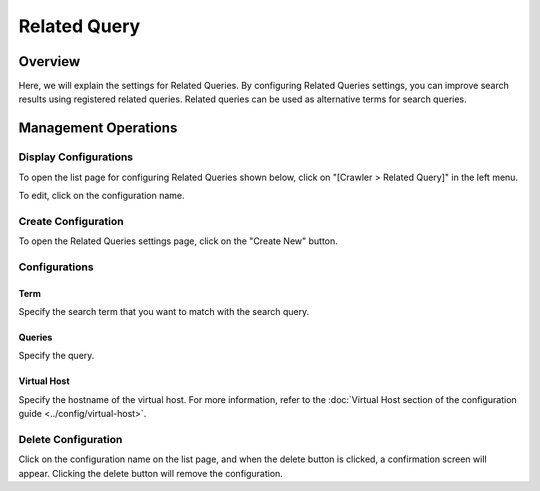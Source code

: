 =============
Related Query
=============

Overview
========

Here, we will explain the settings for Related Queries. By configuring Related Queries settings, you can improve search results using registered related queries. Related queries can be used as alternative terms for search queries.

Management Operations
=====================

Display Configurations
----------------------

To open the list page for configuring Related Queries shown below, click on "[Crawler > Related Query]" in the left menu.

|image0|

To edit, click on the configuration name.

Create Configuration
--------------------

To open the Related Queries settings page, click on the "Create New" button.

|image1|

Configurations
--------------

Term
::::

Specify the search term that you want to match with the search query.

Queries
:::::::

Specify the query.

Virtual Host
::::::::::::

Specify the hostname of the virtual host. For more information, refer to the :doc:`Virtual Host section of the configuration guide <../config/virtual-host>`.

Delete Configuration
--------------------

Click on the configuration name on the list page, and when the delete button is clicked, a confirmation screen will appear. Clicking the delete button will remove the configuration.

.. |image0| image:: ../../../resources/images/en/14.13/admin/relatedquery-1.png
.. |image1| image:: ../../../resources/images/en/14.13/admin/relatedquery-2.png